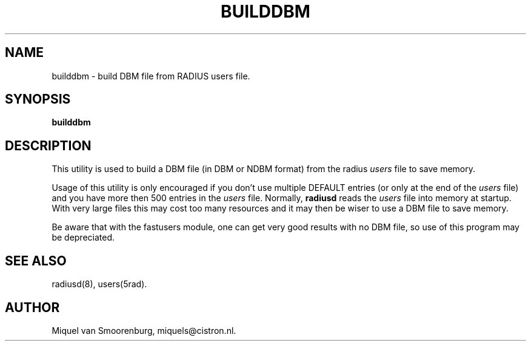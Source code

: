 .TH BUILDDBM 8 "20 Januari 1997" "" "FreeRADIUS Radius Daemon"
.SH NAME
builddbm - build DBM file from RADIUS users file.
.SH SYNOPSIS
.B builddbm
.SH DESCRIPTION
This utility is used to build a DBM file (in DBM or NDBM format) from
the radius \fIusers\fP file to save memory.
.PP
Usage of this utility is only encouraged if you don't use multiple
DEFAULT entries (or only at the end of the \fIusers\fP file) and
you have more then 500 entries in the \fIusers\fP file. Normally,
\fBradiusd\fP reads the \fIusers\fP file into memory at startup. With
very large files this may cost too many resources and it may then
be wiser to use a DBM file to save memory.

Be aware that with the fastusers module, one can get very good results
with no DBM file, so use of this program may be depreciated.
.SH SEE ALSO
radiusd(8), users(5rad).
.SH AUTHOR
Miquel van Smoorenburg, miquels@cistron.nl.
